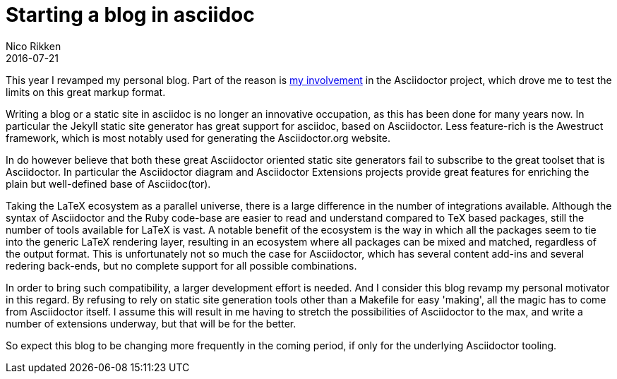 = Starting a blog in asciidoc
:author:   Nico Rikken
:revdate:  2016-07-21

This year I revamped my personal blog.
Part of the reason is <<../projects/asciidoctor.adoc#,my involvement>> in the Asciidoctor project, which drove me to test the limits on this great markup format.

Writing a blog or a static site in asciidoc is no longer an innovative occupation, as this has been done for many years now.
In particular the Jekyll static site generator has great support for asciidoc, based on Asciidoctor.
Less feature-rich is the Awestruct framework, which is most notably used for generating the Asciidoctor.org website.

In do however believe that both these great Asciidoctor oriented static site generators fail to subscribe to the great toolset that is Asciidoctor.
In particular the Asciidoctor diagram and Asciidoctor Extensions projects provide great features for enriching the plain but well-defined base of Asciidoc(tor).

Taking the LaTeX ecosystem as a parallel universe, there is a large difference in the number of integrations available.
Although the syntax of Asciidoctor and the Ruby code-base are easier to read and understand compared to TeX based packages, still the number of tools available for LaTeX is vast.
A notable benefit of the ecosystem is the way in which all the packages seem to tie into the generic LaTeX rendering layer, resulting in an ecosystem where all packages can be mixed and matched, regardless of the output format.
This is unfortunately not so much the case for Asciidoctor, which has several content add-ins and several redering back-ends, but no complete support for all possible combinations.

In order to bring such compatibility, a larger development effort is needed.
And I consider this blog revamp my personal motivator in this regard.
By refusing to rely on static site generation tools other than a Makefile for easy 'making', all the magic has to come from Asciidoctor itself.
I assume this will result in me having to stretch the possibilities of Asciidoctor to the max, and write a number of extensions underway, but that will be for the better.

So expect this blog to be changing more frequently in the coming period, if only for the underlying Asciidoctor tooling.
